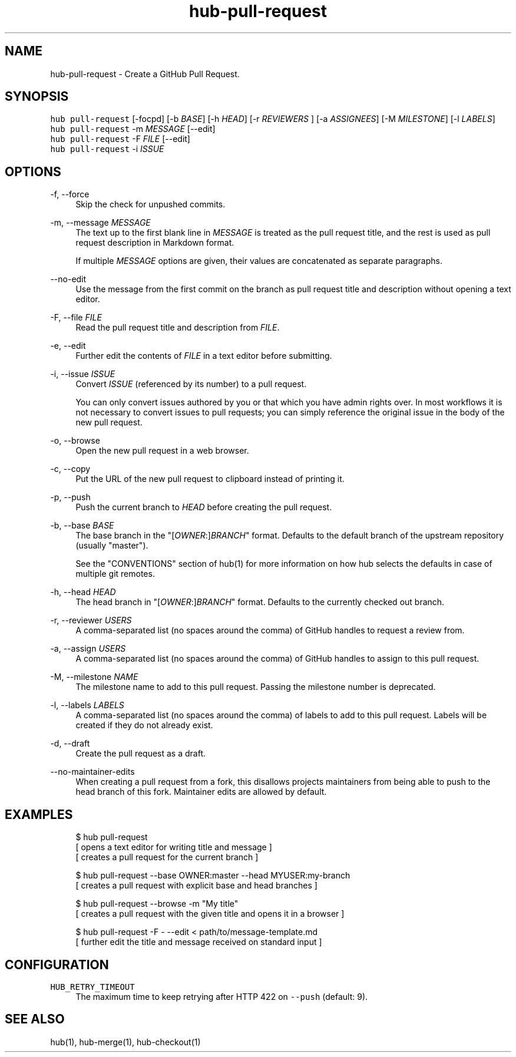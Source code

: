 .TH "hub-pull-request" "1" "09 Jul 2019" "hub version 2.12.2" "hub manual"
.nh
.ad l
.SH "NAME"
hub\-pull\-request \- Create a GitHub Pull Request.
.SH "SYNOPSIS"
.P
\fB\fChub pull\-request\fR [\-focpd] [\-b \fIBASE\fP] [\-h \fIHEAD\fP] [\-r \fIREVIEWERS\fP ] [\-a \fIASSIGNEES\fP] [\-M \fIMILESTONE\fP] [\-l \fILABELS\fP]
.br
\fB\fChub pull\-request\fR \-m \fIMESSAGE\fP [\-\-edit]
.br
\fB\fChub pull\-request\fR \-F \fIFILE\fP [\-\-edit]
.br
\fB\fChub pull\-request\fR \-i \fIISSUE\fP
.SH "OPTIONS"
.PP
\-f, \-\-force
.RS 4
Skip the check for unpushed commits.
.RE
.PP
\-m, \-\-message \fIMESSAGE\fP
.RS 4
The text up to the first blank line in \fIMESSAGE\fP is treated as the pull
request title, and the rest is used as pull request description in Markdown
format.
.sp
If multiple \fIMESSAGE\fP options are given, their values are concatenated as
separate paragraphs.
.RE
.PP
\-\-no\-edit
.RS 4
Use the message from the first commit on the branch as pull request title
and description without opening a text editor.
.RE
.PP
\-F, \-\-file \fIFILE\fP
.RS 4
Read the pull request title and description from \fIFILE\fP.
.RE
.PP
\-e, \-\-edit
.RS 4
Further edit the contents of \fIFILE\fP in a text editor before submitting.
.RE
.PP
\-i, \-\-issue \fIISSUE\fP
.RS 4
Convert \fIISSUE\fP (referenced by its number) to a pull request.
.sp
You can only convert issues authored by you or that which you have admin
rights over. In most workflows it is not necessary to convert issues to
pull requests; you can simply reference the original issue in the body of
the new pull request.
.RE
.PP
\-o, \-\-browse
.RS 4
Open the new pull request in a web browser.
.RE
.PP
\-c, \-\-copy
.RS 4
Put the URL of the new pull request to clipboard instead of printing it.
.RE
.PP
\-p, \-\-push
.RS 4
Push the current branch to \fIHEAD\fP before creating the pull request.
.RE
.PP
\-b, \-\-base \fIBASE\fP
.RS 4
The base branch in the "[\fIOWNER\fP:]\fIBRANCH\fP" format. Defaults to the default
branch of the upstream repository (usually "master").
.sp
See the "CONVENTIONS" section of hub(1) for more information on how hub
selects the defaults in case of multiple git remotes.
.RE
.PP
\-h, \-\-head \fIHEAD\fP
.RS 4
The head branch in "[\fIOWNER\fP:]\fIBRANCH\fP" format. Defaults to the currently
checked out branch.
.RE
.PP
\-r, \-\-reviewer \fIUSERS\fP
.RS 4
A comma\-separated list (no spaces around the comma) of GitHub handles to
request a review from.
.RE
.PP
\-a, \-\-assign \fIUSERS\fP
.RS 4
A comma\-separated list (no spaces around the comma) of GitHub handles to
assign to this pull request.
.RE
.PP
\-M, \-\-milestone \fINAME\fP
.RS 4
The milestone name to add to this pull request. Passing the milestone number
is deprecated.
.RE
.PP
\-l, \-\-labels \fILABELS\fP
.RS 4
A comma\-separated list (no spaces around the comma) of labels to add to
this pull request. Labels will be created if they do not already exist.
.RE
.PP
\-d, \-\-draft
.RS 4
Create the pull request as a draft.
.RE
.PP
\-\-no\-maintainer\-edits
.RS 4
When creating a pull request from a fork, this disallows projects
maintainers from being able to push to the head branch of this fork.
Maintainer edits are allowed by default.
.RE
.br
.SH "EXAMPLES"
.PP
.RS 4
.nf
$ hub pull\-request
[ opens a text editor for writing title and message ]
[ creates a pull request for the current branch ]

$ hub pull\-request \-\-base OWNER:master \-\-head MYUSER:my\-branch
[ creates a pull request with explicit base and head branches ]

$ hub pull\-request \-\-browse \-m "My title"
[ creates a pull request with the given title and opens it in a browser ]

$ hub pull\-request \-F \- \-\-edit < path/to/message\-template.md
[ further edit the title and message received on standard input ]
.fi
.RE
.SH "CONFIGURATION"
.PP
\fB\fCHUB\_RETRY\_TIMEOUT\fR
.RS 4
The maximum time to keep retrying after HTTP 422 on \fB\fC\-\-push\fR (default: 9).
.RE
.br
.SH "SEE ALSO"
.P
hub(1), hub\-merge(1), hub\-checkout(1)

